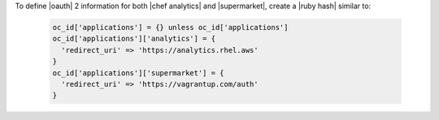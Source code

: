 .. The contents of this file may be included in multiple topics (using the includes directive).
.. The contents of this file should be modified in a way that preserves its ability to appear in multiple topics.


To define |oauth| 2 information for both |chef analytics| and |supermarket|, create a |ruby hash| similar to:

   .. code-block:: ruby

      oc_id['applications'] = {} unless oc_id['applications']
      oc_id['applications']['analytics'] = {
        'redirect_uri' => 'https://analytics.rhel.aws'
      }
      oc_id['applications']['supermarket'] = {
        'redirect_uri' => 'https://vagrantup.com/auth'
      }
